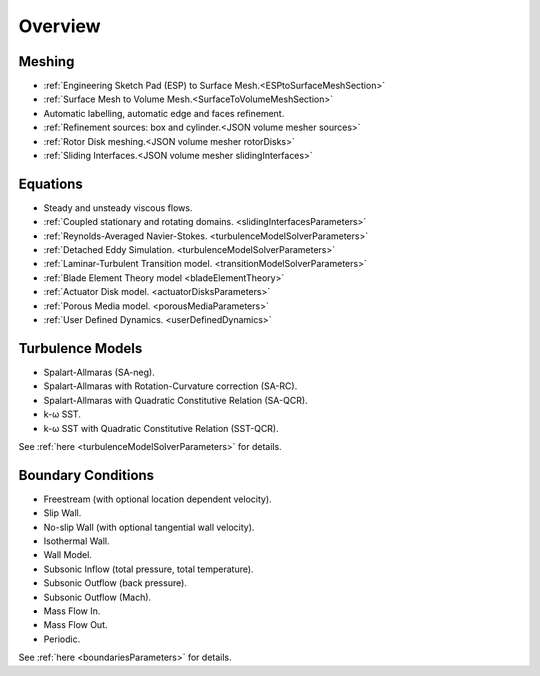 .. _capabilities:

.. |omega|    unicode:: U+03C9 .. OMEGA SIGN
   :ltrim:

Overview
============

Meshing
-------

- :ref:`Engineering Sketch Pad (ESP) to Surface Mesh.<ESPtoSurfaceMeshSection>`
- :ref:`Surface Mesh to Volume Mesh.<SurfaceToVolumeMeshSection>`
- Automatic labelling, automatic edge and faces refinement.
- :ref:`Refinement sources: box and cylinder.<JSON volume mesher sources>`
- :ref:`Rotor Disk meshing.<JSON volume mesher rotorDisks>`
- :ref:`Sliding Interfaces.<JSON volume mesher slidingInterfaces>`

Equations
---------

- Steady and unsteady viscous flows.
- :ref:`Coupled stationary and rotating domains. <slidingInterfacesParameters>`
- :ref:`Reynolds-Averaged Navier-Stokes. <turbulenceModelSolverParameters>`
- :ref:`Detached Eddy Simulation. <turbulenceModelSolverParameters>`
- :ref:`Laminar-Turbulent Transition model. <transitionModelSolverParameters>`
- :ref:`Blade Element Theory model <bladeElementTheory>`
- :ref:`Actuator Disk model. <actuatorDisksParameters>`
- :ref:`Porous Media model. <porousMediaParameters>`
- :ref:`User Defined Dynamics. <userDefinedDynamics>`


Turbulence Models
-----------------

- Spalart-Allmaras (SA-neg).
- Spalart-Allmaras with Rotation-Curvature correction (SA-RC).
- Spalart-Allmaras with Quadratic Constitutive Relation (SA-QCR).
- k- |omega| SST. 
- k- |omega| SST with Quadratic Constitutive Relation (SST-QCR).

See :ref:`here <turbulenceModelSolverParameters>` for details.


Boundary Conditions
-------------------

- Freestream (with optional location dependent velocity).
- Slip Wall.
- No-slip Wall (with optional tangential wall velocity).
- Isothermal Wall.
- Wall Model.
- Subsonic Inflow (total pressure, total temperature).
- Subsonic Outflow (back pressure).
- Subsonic Outflow (Mach).
- Mass Flow In.
- Mass Flow Out.
- Periodic.

See :ref:`here <boundariesParameters>` for details.
